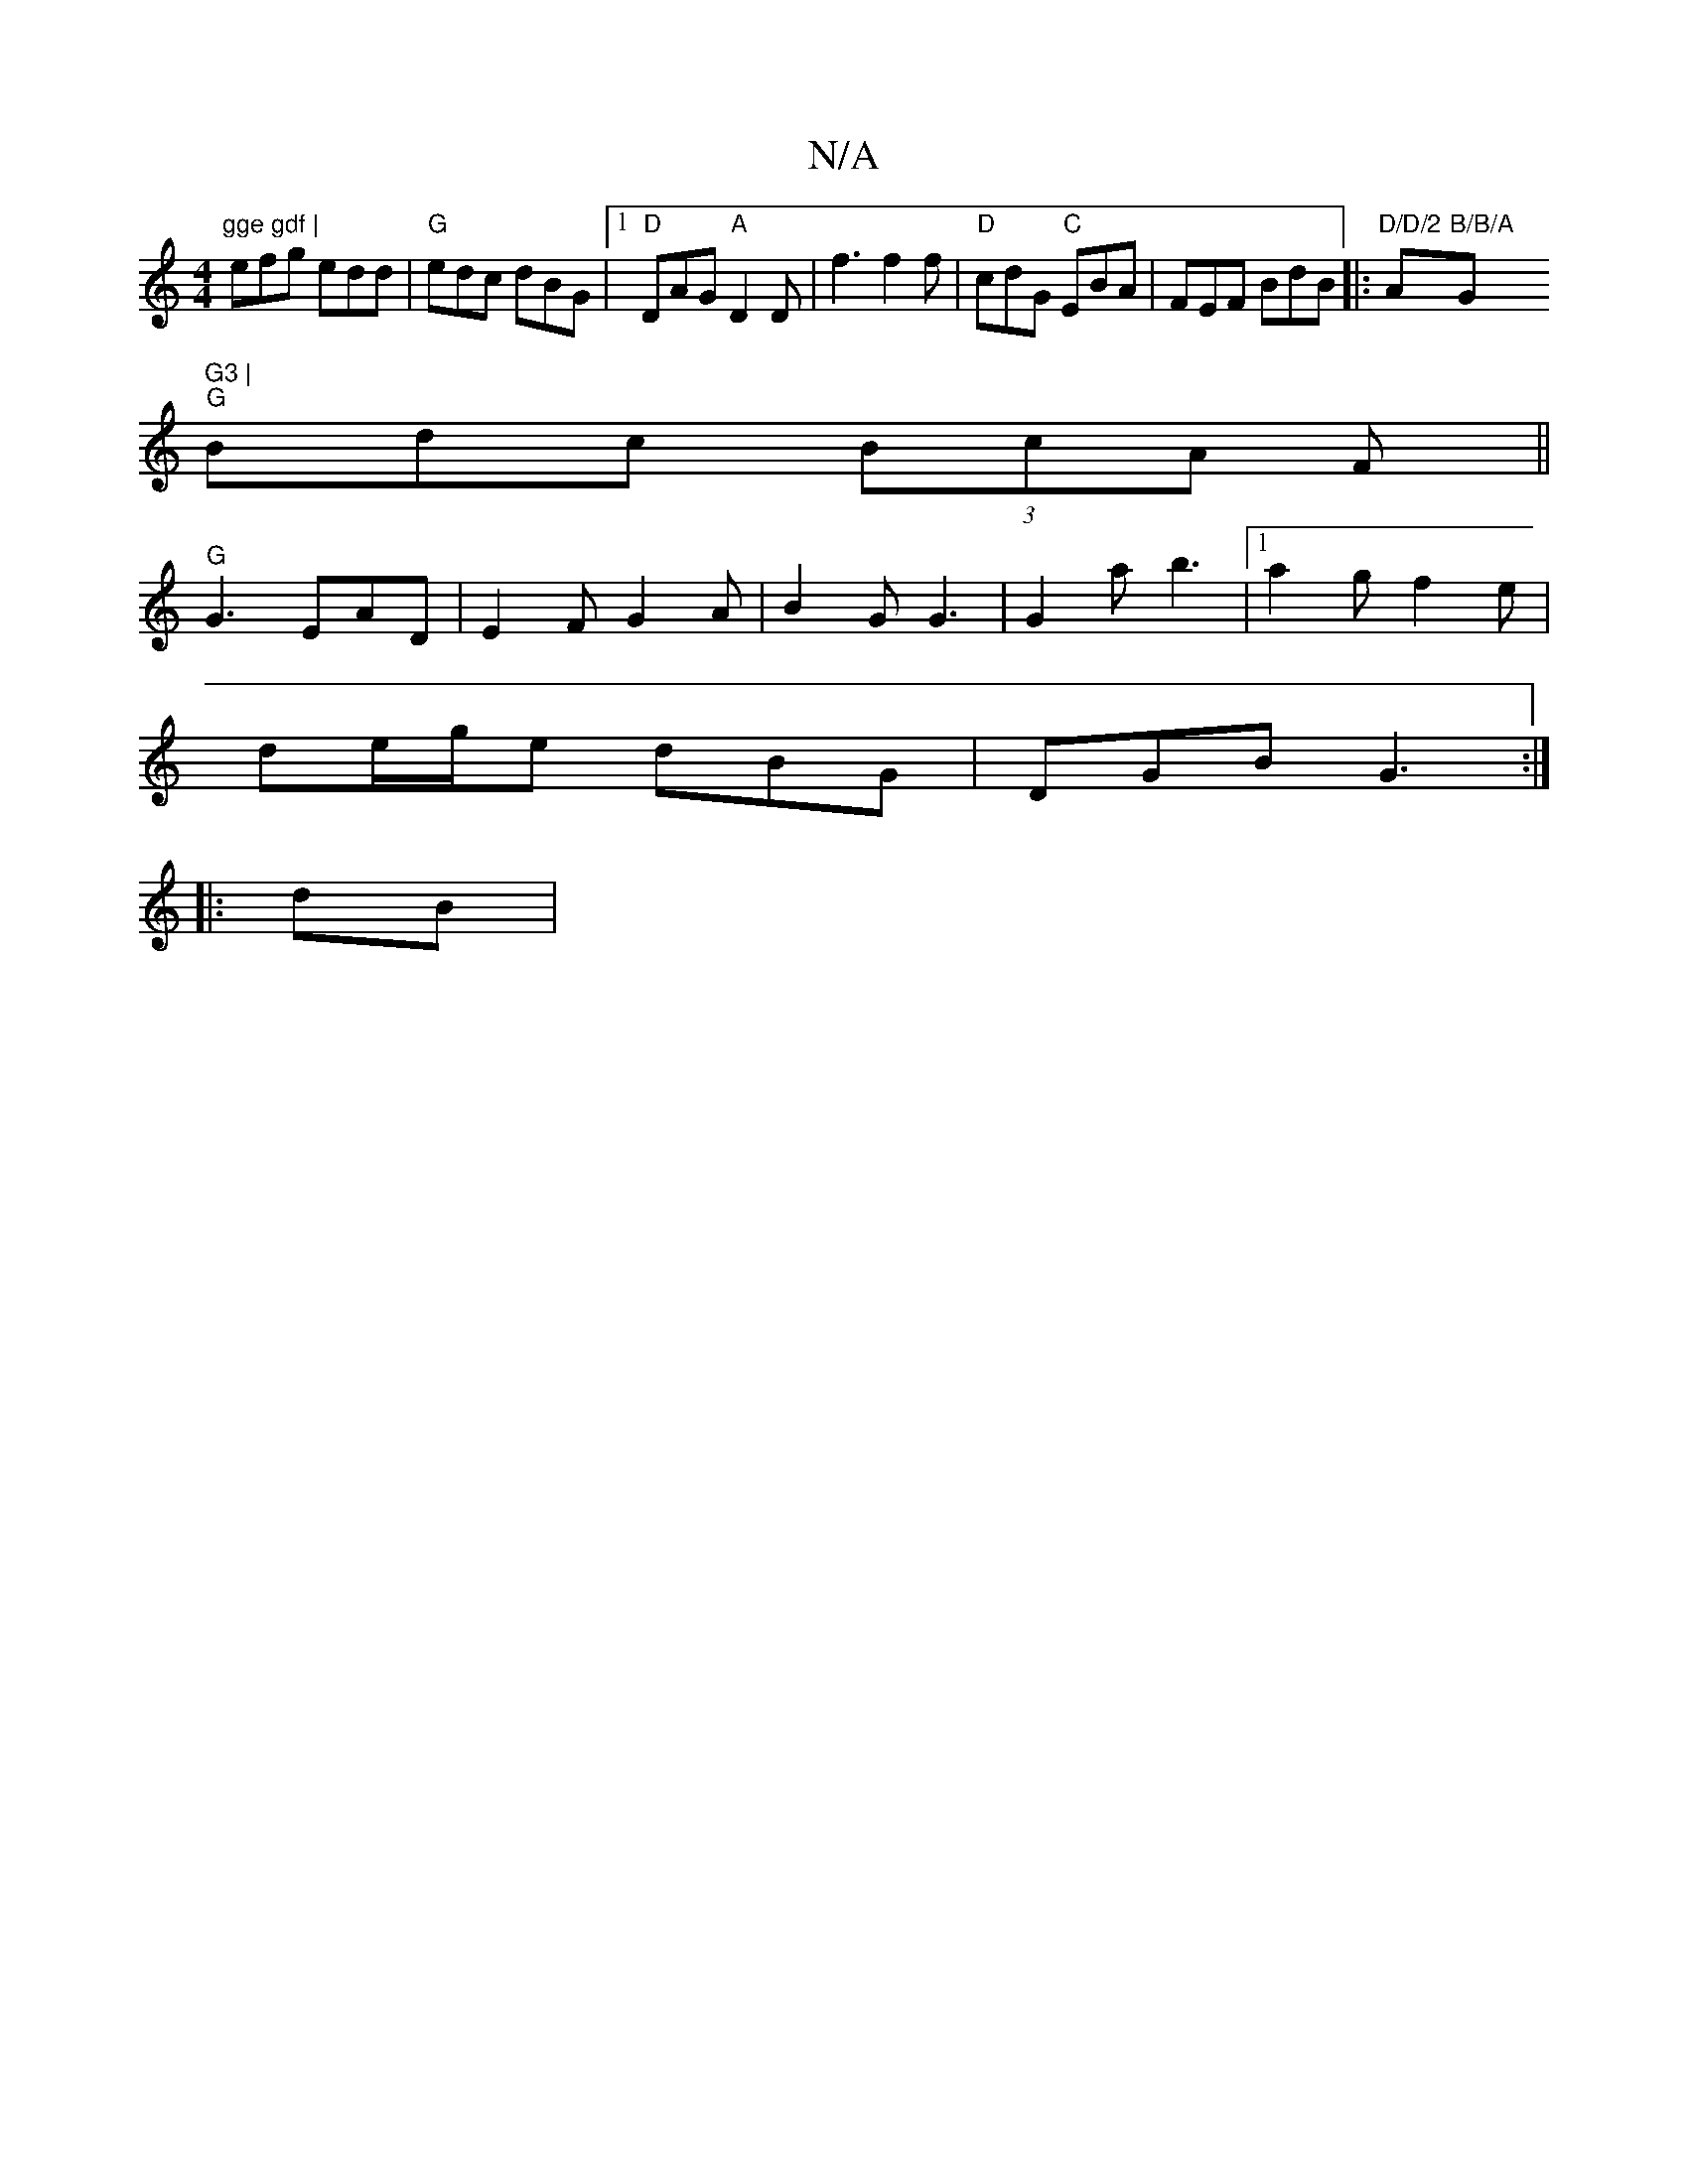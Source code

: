 X:1
T:N/A
M:4/4
R:N/A
K:Cmajor
"gge gdf |
efg edd | "G"edc dBG |1 "D"DAG "A"D2D |f3 f2f|"D"cdG "C" EBA | FEF BdB |: "D/D/2"A"B/B/A "G" G3 |
"G"Bdc (3BcA F ||
"G"G3 EAD|E2 F G2A|B2G G3|G2a b3|[1 a2 g f2 e |
de/g/e dBG|DGB G3:|
|:dB|
